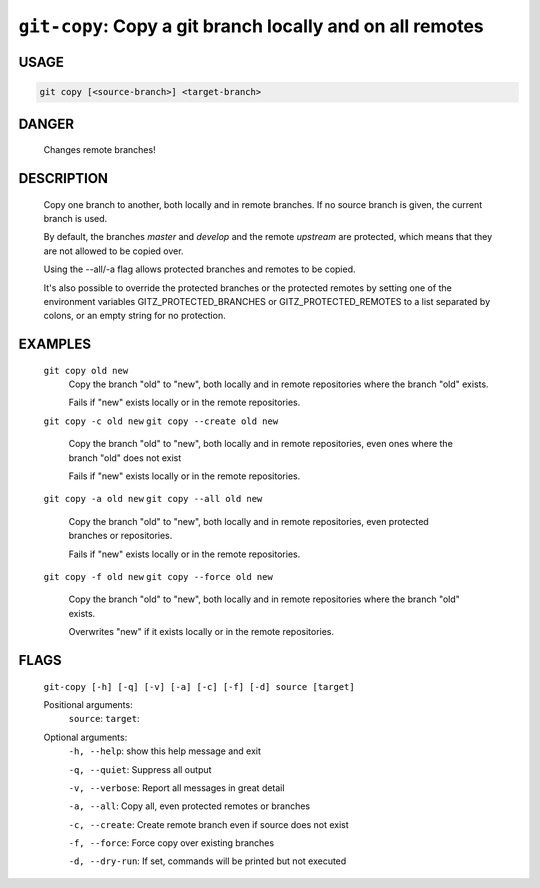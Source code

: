 ``git-copy``: Copy a git branch locally and on all remotes
----------------------------------------------------------

USAGE
=====
.. code-block:: bash

    git copy [<source-branch>] <target-branch>

DANGER
======

    Changes remote branches!

DESCRIPTION
===========

    Copy one branch to another, both locally and in remote
    branches.  If no source branch is given, the current branch is
    used.
    
    By default, the branches `master` and `develop` and the remote
    `upstream` are protected, which means that they are not allowed
    to be copied over.
    
    Using the --all/-a flag allows protected branches and remotes
    to be copied.
    
    It's also possible to override the protected branches or the
    protected remotes by setting one of the environment variables
    GITZ_PROTECTED_BRANCHES or GITZ_PROTECTED_REMOTES
    to a list separated by colons, or an empty string for no protection.

EXAMPLES
========

    ``git copy old new``
        Copy the branch "old" to "new", both locally and in remote
        repositories where the branch "old" exists.

        Fails if "new" exists locally or in the remote repositories.

    ``git copy -c old new``
    ``git copy --create old new``
        Copy the branch "old" to "new", both locally and in remote
        repositories, even ones where the branch "old" does not exist

        Fails if "new" exists locally or in the remote repositories.

    ``git copy -a old new``
    ``git copy --all old new``
        Copy the branch "old" to "new", both locally and in remote
        repositories, even protected branches or repositories.

        Fails if "new" exists locally or in the remote repositories.

    ``git copy -f old new``
    ``git copy --force old new``
        Copy the branch "old" to "new", both locally and in remote
        repositories where the branch "old" exists.

        Overwrites "new" if it exists locally or in the remote repositories.

FLAGS
=====
    ``git-copy [-h] [-q] [-v] [-a] [-c] [-f] [-d] source [target]``

    Positional arguments:
      ``source``: 
      ``target``: 

    Optional arguments:
      ``-h, --help``: show this help message and exit

      ``-q, --quiet``: Suppress all output

      ``-v, --verbose``: Report all messages in great detail

      ``-a, --all``: Copy all, even protected remotes or branches

      ``-c, --create``: Create remote branch even if source does not exist

      ``-f, --force``: Force copy over existing branches

      ``-d, --dry-run``: If set, commands will be printed but not executed

